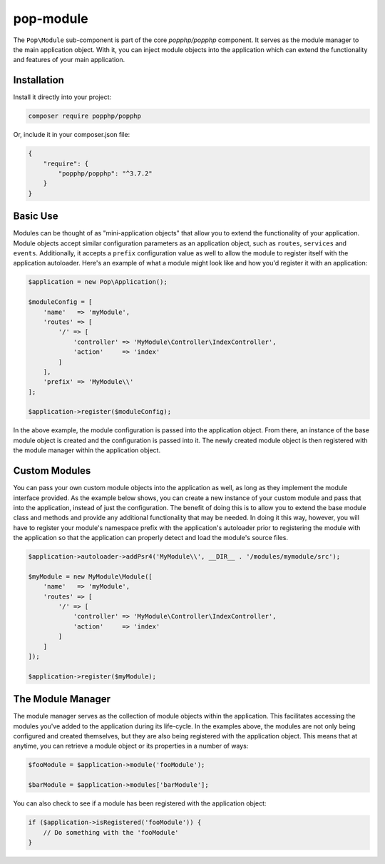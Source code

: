 pop-module
==========

The ``Pop\Module`` sub-component is part of the core `popphp/popphp` component. It serves as the
module manager to the main application object. With it, you can inject module objects into the
application which can extend the functionality and features of your main application.

Installation
------------

Install it directly into your project:

.. code-block:: bash

    composer require popphp/popphp

Or, include it in your composer.json file:

.. code-block:: json

    {
        "require": {
            "popphp/popphp": "^3.7.2"
        }
    }

Basic Use
---------

Modules can be thought of as "mini-application objects" that allow you to extend the functionality
of your application. Module objects accept similar configuration parameters as an application object,
such as ``routes``, ``services`` and ``events``. Additionally, it accepts a ``prefix`` configuration
value as well to allow the module to register itself with the application autoloader. Here's an example
of what a module might look like and how you'd register it with an application:

.. code-block:: php

    $application = new Pop\Application();

    $moduleConfig = [
        'name'   => 'myModule',
        'routes' => [
            '/' => [
                'controller' => 'MyModule\Controller\IndexController',
                'action'     => 'index'
            ]
        ],
        'prefix' => 'MyModule\\'
    ];

    $application->register($moduleConfig);

In the above example, the module configuration is passed into the application object. From there,
an instance of the base module object is created and the configuration is passed into it. The newly
created module object is then registered with the module manager within the application object.

Custom Modules
--------------

You can pass your own custom module objects into the application as well, as long as they implement
the module interface provided. As the example below shows, you can create a new instance of your
custom module and pass that into the application, instead of just the configuration. The benefit of
doing this is to allow you to extend the base module class and methods and provide any additional
functionality that may be needed. In doing it this way, however, you will have to register your module's
namespace prefix with the application's autoloader prior to registering the module with the application
so that the application can properly detect and load the module's source files.

.. code-block:: php

    $application->autoloader->addPsr4('MyModule\\', __DIR__ . '/modules/mymodule/src');

    $myModule = new MyModule\Module([
        'name'   => 'myModule',
        'routes' => [
            '/' => [
                'controller' => 'MyModule\Controller\IndexController',
                'action'     => 'index'
            ]
        ]
    ]);

    $application->register($myModule);

The Module Manager
------------------

The module manager serves as the collection of module objects within the application. This facilitates
accessing the modules you've added to the application during its life-cycle. In the examples above, the
modules are not only being configured and created themselves, but they are also being registered with the
application object. This means that at anytime, you can retrieve a module object or its properties in
a number of ways:

.. code-block:: php

    $fooModule = $application->module('fooModule');

    $barModule = $application->modules['barModule'];

You can also check to see if a module has been registered with the application object:

.. code-block:: php

    if ($application->isRegistered('fooModule')) {
        // Do something with the 'fooModule'
    }

